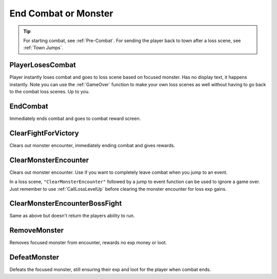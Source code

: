 .. _End Combat:

.. _End Combat Or Monster:

**End Combat or Monster**
==========================

.. tip::

  For starting combat, see :ref:`Pre-Combat`. For sending the player back to town after a loss scene, see :ref:`Town Jumps`.

**PlayerLosesCombat**
----------------------
Player instantly loses combat and goes to loss scene based on focused monster. Has no display text, it happens instantly.
Note you can use the :ref:`GameOver` function to make your own loss scenes as well without having to go back to the combat loss scenes. Up to you.

**EndCombat**
--------------
Immediately ends combat and goes to combat reward screen.

**ClearFightForVictory**
-------------------------
Clears out monster encounter, immediately ending combat and gives rewards.

**ClearMonsterEncounter**
--------------------------
Clears out monster encounter. Use if you want to completely leave combat when you jump to an event.

In a loss scene, ``"ClearMonsterEncounter"`` followed by a jump to event function can be used to ignore a game over.
Just remember to use :ref:`CallLossLevelUp` before clearing the monster encounter for loss exp gains.

**ClearMonsterEncounterBossFight**
-----------------------------------
Same as above but doesn't return the players ability to run.

**RemoveMonster**
------------------
Removes focused monster from encounter, rewards no exp money or loot.

**DefeatMonster**
------------------
Defeats the focused monster, still ensuring their exp and loot for the player when combat ends.
